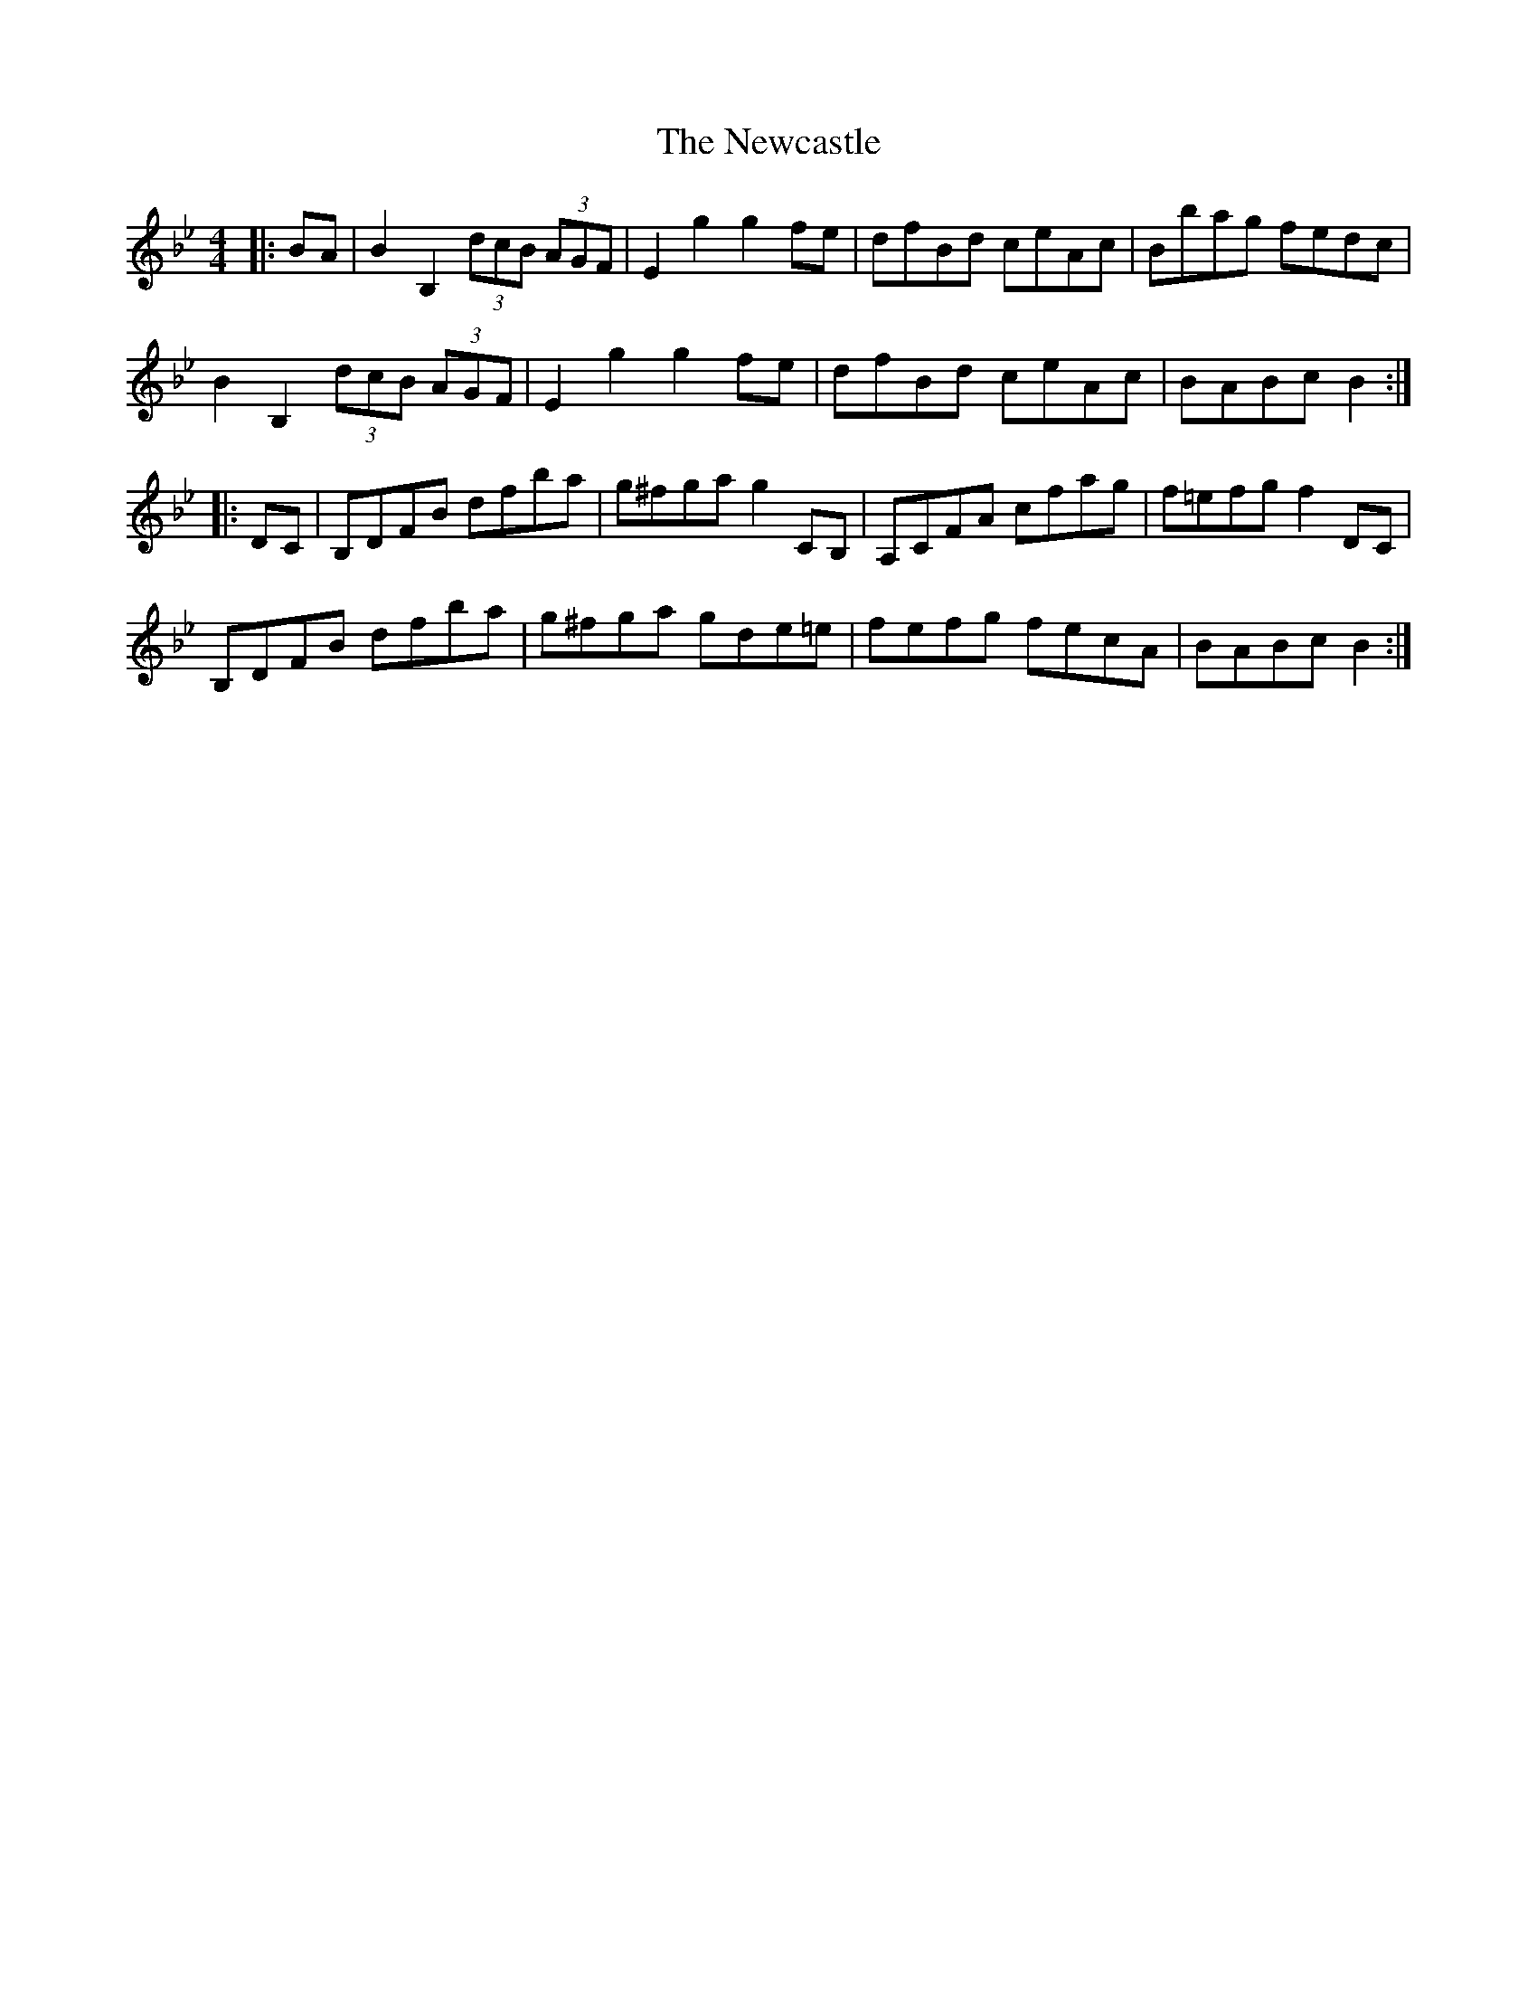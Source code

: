 X: 29336
T: Newcastle, The
R: hornpipe
M: 4/4
K: Gminor
|:BA|B2B,2 (3dcB (3AGF|E2g2 g2fe|dfBd ceAc|Bbag fedc|
B2B,2 (3dcB (3AGF|E2g2 g2fe|dfBd ceAc|BABc B2:|
|:DC|B,DFB dfba|g^fga g2CB,|A,CFA cfag|f=efg f2DC|
B,DFB dfba|g^fga gde=e|fefg fecA|BABc B2:|

